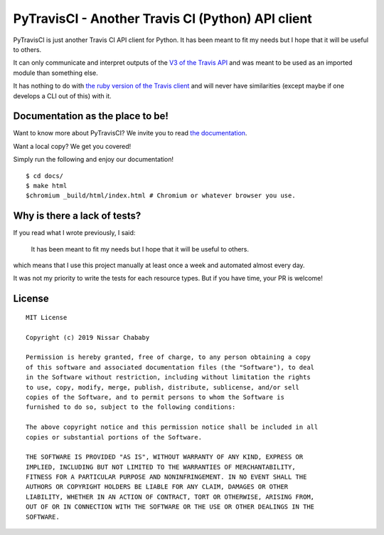 PyTravisCI - Another Travis CI (Python) API client
==================================================

.. image:: https://travis-ci.com/funilrys/PyTravisCI.svg?branch=master
    :target: https://travis-ci.com/funilrys/PyTravisCI
.. image:: https://coveralls.io/repos/github/funilrys/PyTravisCI/badge.svg?branch=master
    :target: https://coveralls.io/github/funilrys/PyTravisCI?branch=master
.. image:: https://api.codacy.com/project/badge/Grade/a7952fe4bcd44c05aac6f1a1494fab0b
    :target: https://www.codacy.com/app/funilrys/PyTravisCI?utm_source=github.com&amp;utm_medium=referral&amp;utm_content=funilrys/PyTravisCI&amp;utm_campaign=Badge_Grade
.. image:: https://img.shields.io/badge/code%20style-black-000000.png
    :target: https://github.com/ambv/black

PyTravisCI is just another Travis CI API client for Python.
It has been meant to fit my needs but I hope that it will be useful to others.

It can only communicate and interpret outputs of the `V3 of the Travis API`_
and was meant to be used as an imported module than something else.

It has nothing to do with `the ruby version of the Travis client`_ and
will never have similarities
(except maybe if one develops a CLI out of this) with it.


.. _V3 of the Travis API: https://developer.travis-ci.org/
.. _the ruby version of the Travis client: https://github.com/travis-ci/travis.rb

Documentation as the place to be!
---------------------------------

Want to know more about PyTravisCI? We invite you to read `the documentation`_.

Want a local copy? We get you covered!

Simply run the following and enjoy our documentation!

::

    $ cd docs/
    $ make html
    $chromium _build/html/index.html # Chromium or whatever browser you use.

.. _the documentation: https://pytravisci.readthedocs.io/en/latest/

Why is there a lack of tests?
-----------------------------

If you read what I wrote previously, I said:

    It has been meant to fit my needs but I hope that it will be useful to others.

which means that I use this project manually at least once a week and automated
almost every day.

It was not my priority to write the tests for each resource types. But if you have
time, your PR is welcome!

License
-------

::

    MIT License

    Copyright (c) 2019 Nissar Chababy

    Permission is hereby granted, free of charge, to any person obtaining a copy
    of this software and associated documentation files (the "Software"), to deal
    in the Software without restriction, including without limitation the rights
    to use, copy, modify, merge, publish, distribute, sublicense, and/or sell
    copies of the Software, and to permit persons to whom the Software is
    furnished to do so, subject to the following conditions:

    The above copyright notice and this permission notice shall be included in all
    copies or substantial portions of the Software.

    THE SOFTWARE IS PROVIDED "AS IS", WITHOUT WARRANTY OF ANY KIND, EXPRESS OR
    IMPLIED, INCLUDING BUT NOT LIMITED TO THE WARRANTIES OF MERCHANTABILITY,
    FITNESS FOR A PARTICULAR PURPOSE AND NONINFRINGEMENT. IN NO EVENT SHALL THE
    AUTHORS OR COPYRIGHT HOLDERS BE LIABLE FOR ANY CLAIM, DAMAGES OR OTHER
    LIABILITY, WHETHER IN AN ACTION OF CONTRACT, TORT OR OTHERWISE, ARISING FROM,
    OUT OF OR IN CONNECTION WITH THE SOFTWARE OR THE USE OR OTHER DEALINGS IN THE
    SOFTWARE.

